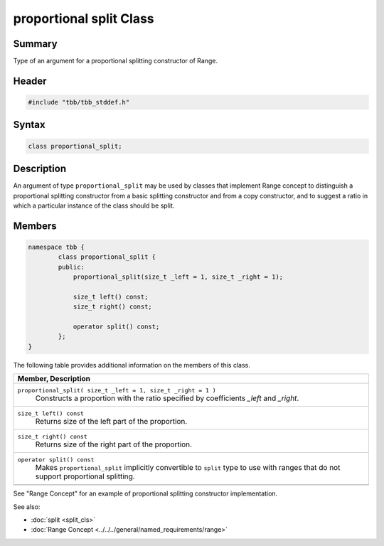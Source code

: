 ========================
proportional split Class
========================


Summary
-------

Type of an argument for a proportional splitting constructor of Range.

Header
------


.. code:: cpp

   #include "tbb/tbb_stddef.h"


Syntax
------

.. code:: cpp

   class proportional_split;


Description
-----------

An argument of type ``proportional_split`` may be used by classes that implement Range concept to distinguish a proportional
splitting constructor from a basic splitting constructor and from a copy constructor, and to suggest a ratio in which a particular instance of
the class should be split.

Members
-------

.. code:: cpp

   namespace tbb {
           class proportional_split {
           public:
               proportional_split(size_t _left = 1, size_t _right = 1);
   
               size_t left() const;
               size_t right() const;
   
               operator split() const;
           };
   }
         


The following table provides additional information on the members of this class.

= ========================================================================================
\ Member, Description
==========================================================================================
\ ``proportional_split( size_t _left = 1, size_t _right = 1 )``
  \
  Constructs a proportion with the ratio specified by coefficients *_left* and *_right*.
------------------------------------------------------------------------------------------
\ ``size_t left() const``
  \
  Returns size of the left part of the proportion.
------------------------------------------------------------------------------------------
\ ``size_t right() const``
  \
  Returns size of the right part of the proportion.
------------------------------------------------------------------------------------------
\ ``operator split() const``
  \
  Makes ``proportional_split`` implicitly convertible to ``split`` type to use with
  ranges that do not support proportional splitting.
------------------------------------------------------------------------------------------
= ========================================================================================


See "Range Concept" for an example of proportional splitting constructor implementation.

See also:

* :doc:`split <split_cls>`
* :doc:`Range Concept <../../../general/named_requirements/range>`
